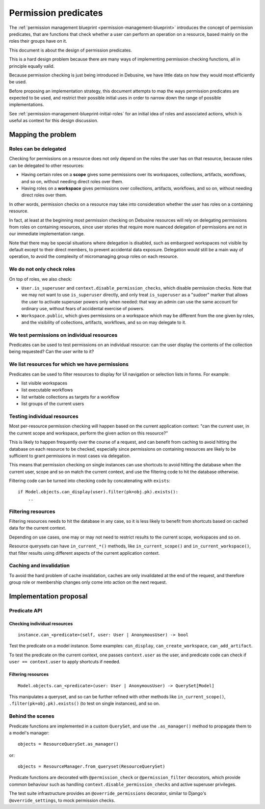 .. _permission-predicates-blueprint:

=====================
Permission predicates
=====================

The :ref:`permission management blueprint <permission-management-blueprint>`
introduces the concept of permission predicates, that are functions that check
whether a user can perform an operation on a resource, based mainly on the
roles their groups have on it.

This document is about the design of permission predicates.

This is a hard design problem because there are many ways of implementing
permission checking functions, all in principle equally valid.

Because permission checking is just being introduced in Debusine, we have
little data on how they would most efficiently be used.

Before proposing an implementation strategy, this document attempts to map the
ways permission predicates are expected to be used, and restrict their possible
initial uses in order to narrow down the range of possible implementations.

See :ref:`permission-management-blueprint-initial-roles` for an initial idea of
roles and associated actions, which is useful as context for this design
discussion.


Mapping the problem
===================

Roles can be delegated
----------------------

Checking for permissions on a resource does not only depend on the roles the
user has on that resource, because roles can be delegated to other resources:

* Having certain roles on a **scope** gives some permissions over its
  workspaces, collections, artifacts, workflows, and so on, without needing
  direct roles over them.
* Having roles on a **workspace** gives permissions over collections,
  artifacts, workflows, and so on, without needing direct roles over them.

In other words, permission checks on a resource may take into consideration
whether the user has roles on a containing resource.

In fact, at least at the beginning most permission checking on Debusine
resources will rely on delegating permissions from roles on containing
resources, since user stories that require more nuanced delegation of
permissions are not in our immediate implementation range.

Note that there may be special situations where delegation is disabled, such as
embargoed workspaces not visible by default except to their direct members, to
prevent accidental data exposure. Delegation would still be a main way of
operation, to avoid the complexity of micromanaging group roles on each
resource.

We do not only check roles
--------------------------

On top of roles, we also check:

* ``User.is_superuser`` and ``context.disable_permission_checks``, which
  disable permission checks. Note that we may not want to use ``is_superuser``
  directly, and only treat ``is_superuser`` as a "sudoer" marker that allows
  the user to activate superuser powers only when needed: that way an admin can
  use the same account for ordinary use, without fears of accidental exercise
  of powers.
* ``Workspace.public``, which gives permissions on a workspace which may be
  different from the one given by roles, and the visibility of collections,
  artifacts, workflows, and so on may delegate to it.

We test permissions on individual resources
-------------------------------------------

Predicates can be used to test permissions on an individual resource: can the
user display the contents of the collection being requested? Can the user write
to it?

We list resources for which we have permissions
-----------------------------------------------

Predicates can be used to filter resources to display for UI navigation or
selection lists in forms. For example:

* list visible workspaces
* list executable workflows
* list writable collections as targets for a workflow
* list groups of the current users

Testing individual resources
----------------------------

Most per-resource permission checking will happen based on the current
application context: "can the current user, in the current scope and workspace,
perform the given action on this resource?"

This is likely to happen frequently over the course of a request, and can
benefit from caching to avoid hitting the database on each resource to be
checked, especially since permissions on containing resources are likely to be
sufficient to grant permissions in most cases via delegation.

This means that permission checking on single instances can use shortcuts to
avoid hitting the database when the current user, scope and so on match the
current context, and use the filtering code to hit the database otherwise.

Filtering code can be turned into checking code by concatenating with
``exists``::

    if Model.objects.can_display(user).filter(pk=obj.pk).exists():
        ..

Filtering resources
-------------------

Filtering resources needs to hit the database in any case, so it is less likely
to benefit from shortcuts based on cached data for the current context.

Depending on use cases, one may or may not need to restrict results to the
current scope, workspaces and so on.

Resource querysets can have ``in_current_*()`` methods, like
``in_current_scope()`` and ``in_current_workspace()``, that filter results
using different aspects of the current application context.

Caching and invalidation
------------------------

To avoid the hard problem of cache invalidation, caches are only invalidated at
the end of the request, and therefore group role or membership changes only
come into action on the next request.


Implementation proposal
=======================

Predicate API
-------------

Checking individual resources
~~~~~~~~~~~~~~~~~~~~~~~~~~~~~

::

    instance.can_<predicate>(self, user: User | AnonymousUser) -> bool

Test the predicate on a model instance. Some examples: ``can_display``,
``can_create_workspace``, ``can_add_artifact``.

To test the predicate on the current context, one passes ``context.user`` as
the user, and predicate code can check if ``user == context.user`` to apply
shortcuts if needed.


Filtering resources
~~~~~~~~~~~~~~~~~~~


::

    Model.objects.can_<predicate>(user: User | AnonymousUser) -> QuerySet[Model]

This manipulates a queryset, and so can be further refined with other methods
like ``in_current_scope()``, ``.filter(pk=obj.pk).exists()`` (to test on single
instances), and so on.


Behind the scenes
-----------------

Predicate functions are implemented in a custom ``QuerySet``, and use the
``.as_manager()`` method to propagate them to a model's manager::

    objects = ResourceQuerySet.as_manager()

or::

    objects = ResourceManager.from_queryset(ResourceQuerySet)

Predicate functions are decorated with ``@permission_check`` or
``@permission_filter`` decorators, which provide common behaviour such as
handling ``context.disable_permission_checks`` and active superuser privileges.

The test suite infrastructure provides an ``@override_permissions`` decorator,
similar to Django's ``@override_settings``, to mock permission checks.
